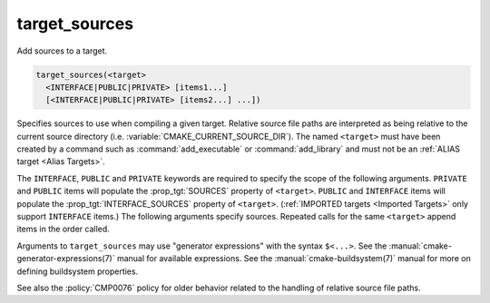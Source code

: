 target_sources
--------------

Add sources to a target.

.. code-block:: cmake

  target_sources(<target>
    <INTERFACE|PUBLIC|PRIVATE> [items1...]
    [<INTERFACE|PUBLIC|PRIVATE> [items2...] ...])

Specifies sources to use when compiling a given target.  Relative
source file paths are interpreted as being relative to the current
source directory (i.e. :variable:`CMAKE_CURRENT_SOURCE_DIR`).  The
named ``<target>`` must have been created by a command such as
:command:`add_executable` or :command:`add_library` and must not be an
:ref:`ALIAS target <Alias Targets>`.

The ``INTERFACE``, ``PUBLIC`` and ``PRIVATE`` keywords are required to
specify the scope of the following arguments.  ``PRIVATE`` and ``PUBLIC``
items will populate the :prop_tgt:`SOURCES` property of
``<target>``.  ``PUBLIC`` and ``INTERFACE`` items will populate the
:prop_tgt:`INTERFACE_SOURCES` property of ``<target>``.
(:ref:`IMPORTED targets <Imported Targets>` only support ``INTERFACE`` items.)
The following arguments specify sources.  Repeated calls for the same
``<target>`` append items in the order called.

Arguments to ``target_sources`` may use "generator expressions"
with the syntax ``$<...>``. See the :manual:`cmake-generator-expressions(7)`
manual for available expressions.  See the :manual:`cmake-buildsystem(7)`
manual for more on defining buildsystem properties.

See also the :policy:`CMP0076` policy for older behavior related to the
handling of relative source file paths.
